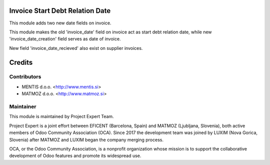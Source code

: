 .. image:: https://img.shields.io/badge/licence-AGPL--3-blue.svg
    :alt: License AGPL-3

Invoice Start Debt Relation Date
================================

This module adds two new date fields on invoice.

This module makes the old 'invoice_date' field on invoice act as start debt
relation date, while new 'invoice_date_creation' field serves as date of
invoice.

New field 'invoice_date_recieved' also exist on supplier invoices.


Credits
=======

Contributors
------------

* MENTIS d.o.o. <http://www.mentis.si>
* MATMOZ d.o.o. <http://www.matmoz.si>


Maintainer
----------

.. image:: https://www.luxim.si/wp-content/uploads/2017/12/pexpert_alt.png
   :alt: Project Expert
   :target: http://project.expert

This module is maintained by Project Expert Team.

Project Expert is a joint effort between EFICENT (Barcelona, Spain) and MATMOZ
(Ljubljana, Slovenia), both active members of Odoo Community Association (OCA).
Since 2017 the development team was joined by LUXIM (Nova Gorica, Slovenia)
after MATMOZ and LUXIM began the company merging process.

.. image:: http://odoo-community.org/logo.png
   :alt: Odoo Community Association
   :target: http://odoo-community.org

OCA, or the Odoo Community Association, is a nonprofit organization whose
mission is to support the collaborative development of Odoo features and
promote its widespread use.
